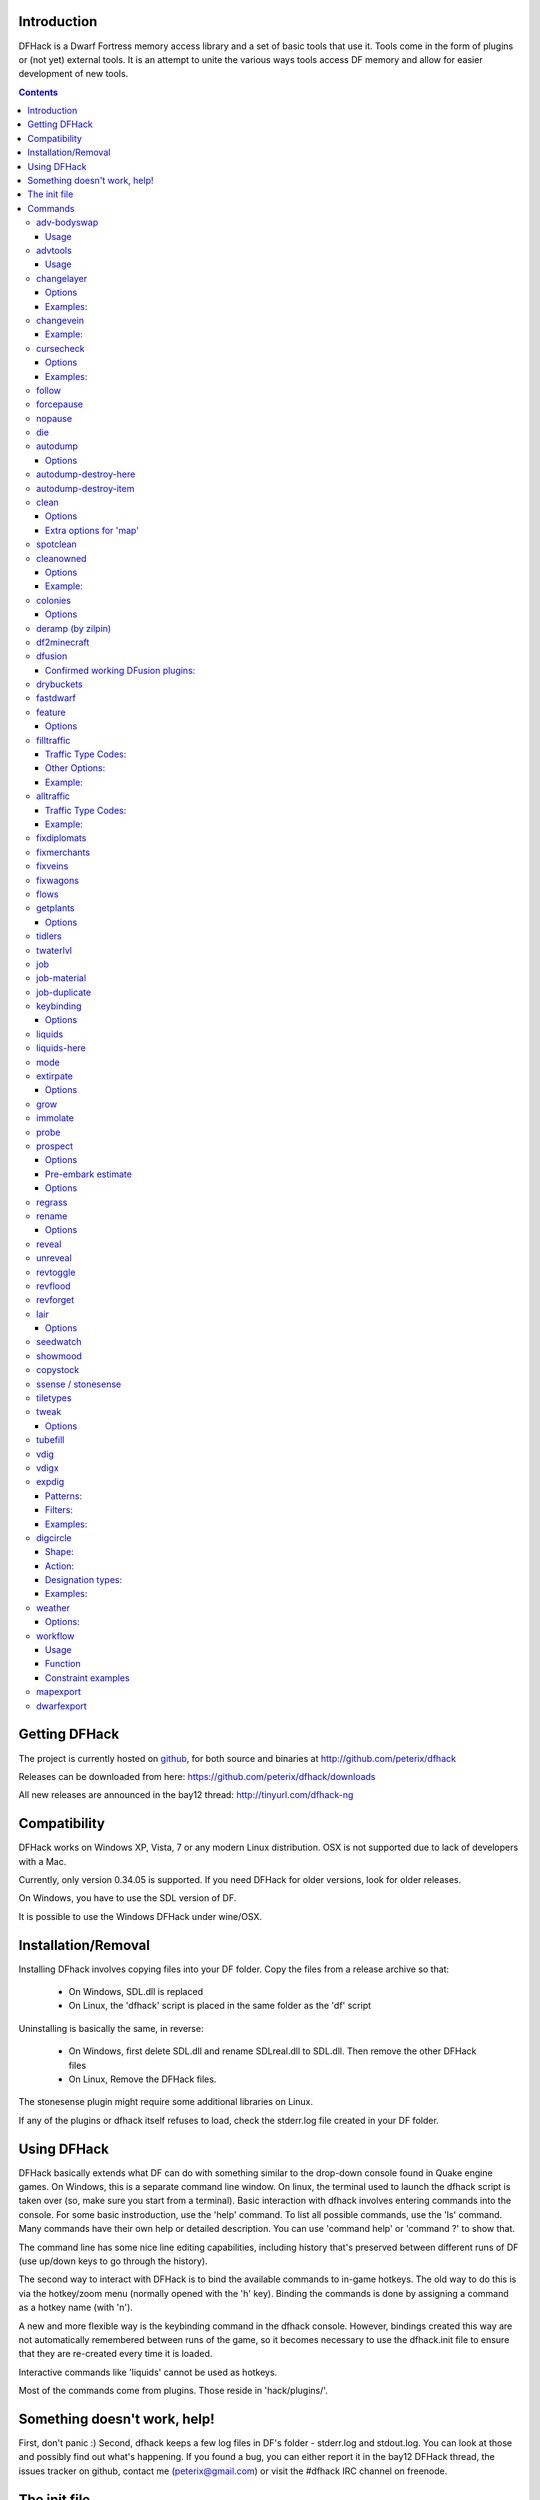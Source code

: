 ============
Introduction
============

DFHack is a Dwarf Fortress memory access library and a set of basic
tools that use it. Tools come in the form of plugins or (not yet)
external tools. It is an attempt to unite the various ways tools
access DF memory and allow for easier development of new tools.

.. contents::

==============
Getting DFHack
==============
The project is currently hosted on github_, for both source and
binaries at  http://github.com/peterix/dfhack

.. _github: http://www.github.com/

Releases can be downloaded from here: https://github.com/peterix/dfhack/downloads

All new releases are announced in the bay12 thread: http://tinyurl.com/dfhack-ng

=============
Compatibility
=============
DFHack works on Windows XP, Vista, 7 or any modern Linux distribution.
OSX is not supported due to lack of developers with a Mac.

Currently, only version 0.34.05 is supported. If you need DFHack
for older versions, look for older releases.

On Windows, you have to use the SDL version of DF.

It is possible to use the Windows DFHack under wine/OSX.

====================
Installation/Removal
====================
Installing DFhack involves copying files into your DF folder.
Copy the files from a release archive so that:

 * On Windows, SDL.dll is replaced
 * On Linux, the 'dfhack' script is placed in the same folder as the 'df' script

Uninstalling is basically the same, in reverse:

 * On Windows, first delete SDL.dll and rename SDLreal.dll to SDL.dll. Then remove the other DFHack files
 * On Linux, Remove the DFHack files.

The stonesense plugin might require some additional libraries on Linux.

If any of the plugins or dfhack itself refuses to load, check the stderr.log file created in your DF folder.

============
Using DFHack
============
DFHack basically extends what DF can do with something similar to the drop-down console found in Quake engine games. On Windows, this is a separate command line window. On linux, the terminal used to launch the dfhack script is taken over (so, make sure you start from a terminal).
Basic interaction with dfhack involves entering commands into the console. For some basic instroduction, use the 'help' command. To list all possible commands, use the 'ls' command.
Many commands have their own help or detailed description. You can use 'command help' or 'command ?' to show that.

The command line has some nice line editing capabilities, including history that's preserved between different runs of DF (use up/down keys to go through the history).

The second way to interact with DFHack is to bind the available commands to in-game hotkeys. The old way to do this is via the hotkey/zoom menu (normally opened with the 'h' key). Binding the commands is done by assigning a command as a hotkey name (with 'n').

A new and more flexible way is the keybinding command in the dfhack console. However, bindings created this way are not automatically remembered between runs of the game, so it becomes necessary to use the dfhack.init file to ensure that they are re-created every time it is loaded.

Interactive commands like 'liquids' cannot be used as hotkeys.

Most of the commands come from plugins. Those reside in 'hack/plugins/'.

=============================
Something doesn't work, help!
=============================
First, don't panic :) Second, dfhack keeps a few log files in DF's folder - stderr.log and stdout.log. You can look at those and possibly find out what's happening.
If you found a bug, you can either report it in the bay12 DFHack thread, the issues tracker on github, contact me (peterix@gmail.com) or visit the #dfhack IRC channel on freenode.

=============
The init file
=============
If your DF folder contains a file named dfhack.init, its contents will be run every time you start DF. This allows setting up keybindings. An example file is provided as dfhack.init-example - you can tweak it and rename to dfhack.init if you want to use this functionality.

========
Commands
========

Almost all the commands support using the 'help <command-name>' built-in command to retrieve further help without having to look at this document. Alternatively, some accept a 'help'/'?' option on their command line.

adv-bodyswap
============
This allows taking control over your followers and other creatures in adventure mode. For example, you can make them pick up new arms and armor and equip them properly.

Usage
-----
 * When viewing unit details, body-swaps into that unit.
 * In the main adventure mode screen, reverts transient swap.

advtools
========
A package of different adventure mode tools (currently just one)

Usage
-----
:list-equipped [all]: List armor and weapons equipped by your companions. If all is specified, also lists non-metal clothing.

changelayer
===========
Changes material of the geology layer under cursor to the specified inorganic RAW material. Can have impact on all surrounding regions, not only your embark! By default changing stone to soil and vice versa is not allowed. By default changes only the layer at the cursor position. Note that one layer can stretch across lots of z levels. By default changes only the geology which is linked to the biome under the cursor. That geology might be linked to other biomes as well, though. Mineral veins and gem clusters will stay on the map. Use 'changevein' for them.
tl;dr: You will end up with changing quite big areas in one go, especially if you use it in lower z levels. Use with care.

Options
-------
:all_biomes:        Change layer for all biomes on your map.
                    Result may be undesirable since the same layer can AND WILL be on different z-levels for different biomes. Use the tool 'probe' to get an idea how layers and biomes are distributed on your map.
:all-layers:        Change all layers on your map. Candy mountain, anyone? Will make your map quite boring, but tidy. 
:force:             Allow changing stone to soil and vice versa. !!THIS CAN HAVE WEIRD EFFECTS, USE WITH CARE!!
                    Note that soil will not be magically replaced with stone. You will, however, get a stone floor after digging so it will allow the floor to be engraved.
                    Note that stone will not be magically replaced with soil. You will, however, get a soil floor after digging so it could be helpful for creating farm plots on maps with no soil.
:verbose:           Give some details about what is being changed.
:trouble:           Give some advice about known problems.

Examples:
---------
``changelayer GRANITE`` : Convert layer at cursor position into granite.
``changelayer SILTY_CLAY force`` : Convert layer at cursor position into clay even if it's stone.
``changelayer MARBLE all_biomes all_layers`` : Convert all layers of all biomes which are not soil into marble.

.. note::

    * If you use changelayer and nothing happens, try to pause/unpause the game for a while and try to move the cursor to another tile.
    * You should be fine if you only change single layers without the use of 'force'. Still it's advisable to save your game before messing with the map.
    * When you force changelayer to convert soil to stone you might experience weird stuff (flashing tiles, tiles changed all over the map, ...). Try reverting the changes manually or even better use an older savegame. You did save your game, right?

changevein
==========
Changes material of the vein under cursor to the specified inorganic RAW material.

Example:
---------
``changevein NATIVE_PLATINUM`` : Convert vein at cursor position into platinum ore.

cursecheck
==========
Checks a single map tile or the whole map/world for cursed creatures (ghosts, vampires, necromancers, werebeasts, zombies).
With an active in-game cursor only the selected tile will be observed. Without a cursor the whole map will be checked.
By default cursed creatures will be only counted in case you just want to find out if you have any of them running around in your fort.
By default dead and passive creatures (ghosts who were put to rest, killed vampires, ...) are ignored.
Undead skeletons, corpses, bodyparts and the like are all thrown into the curse category "zombie".
Anonymous zombies and resurrected body parts will show as "unnamed creature". 

Options
-------
:detail:           Print full name, date of birth, date of curse and some status info (some vampires might use fake identities in-game, though).
:nick:             Set the type of curse as nickname (does not always show up in-game, some vamps don't like nicknames).
:all:              Include dead and passive cursed creatures (can result in a quite long list after having FUN with necromancers).
:verbose:          Print all curse tags (if you really want to know it all).

Examples:
---------
Check one single map tile if one of the creatures on it is cursed (in-game cursor required):
  * cursecheck
Count all active cursed creatures who roam around on your map (no in-game cursor) without giving more details:
  * cursecheck
Give detailed info about all cursed creatures including deceased ones (no in-game cursor):
  * cursecheck detail all
Give a nickname all living/active cursed creatures on the map(no in-game cursor):
  * cursecheck nick

.. note::

    * If you do a full search (with the option "all") former ghosts will show up with the cursetype "unknown" because their ghostly flag is not set anymore. But if you happen to find a living/active creature with cursetype "unknown" please report that in the dfhack thread on the modding forum or per irc. This is likely to happen with mods which introduce new types of curses, for example.

follow
======
Makes the game view follow the currently highlighted unit after you exit from current menu/cursor mode. Handy for watching dwarves running around. Deactivated by moving the view manually.

forcepause
==========
Forces DF to pause. This is useful when your FPS drops below 1 and you lose control of the game.

 * Activate with 'forcepause 1'
 * Deactivate with 'forcepause 0'

nopause
=======
Disables pausing (both manual and automatic) with the exception of pause forced by 'reveal hell'.
This is nice for digging under rivers.

die
===
Instantly kills DF without saving.

autodump
========
This utility lets you quickly move all items designated to be dumped.
Items are instantly moved to the cursor position, the dump flag is unset,
and the forbid flag is set, as if it had been dumped normally.
Be aware that any active dump item tasks still point at the item.

Cursor must be placed on a floor tile so the items can be dumped there.

Options
-------
:destroy:            Destroy instead of dumping. Doesn't require a cursor.
:destroy-here:       Destroy items only under the cursor.
:visible:            Only process items that are not hidden.
:hidden:             Only process hidden items.
:forbidden:          Only process forbidden items (default: only unforbidden).

autodump-destroy-here
=====================
Destroy items marked for dumping under cursor. Identical to autodump destroy-here, but intended for use as keybinding.

autodump-destroy-item
=====================
Destroy the selected item. The item may be selected in the 'k' list, or inside a container. If called again before the game is resumed, cancels destroy.

clean
=====
Cleans all the splatter that get scattered all over the map, items and creatures.
In an old fortress, this can significantly reduce FPS lag. It can also spoil your
!!FUN!!, so think before you use it.

Options
-------
:map:          Clean the map tiles. By default, it leaves mud and snow alone.
:units:        Clean the creatures. Will also clean hostiles.
:items:        Clean all the items. Even a poisoned blade.

Extra options for 'map'
-----------------------
:mud:          Remove mud in addition to the normal stuff.
:snow:         Also remove snow coverings.

spotclean
=========
Works like 'clean map snow mud', but only for the tile under the cursor. Ideal if you want to keep that bloody entrance 'clean map' would clean up.

cleanowned
==========
Confiscates items owned by dwarfs.
By default, owned food on the floor and rotten items are confistacted and dumped.

Options
-------
:all:          confiscate all owned items
:scattered:    confiscated and dump all items scattered on the floor
:x:            confiscate/dump items with wear level 'x' and more
:X:            confiscate/dump items with wear level 'X' and more
:dryrun:       a dry run. combine with other options to see what will happen without it actually happening.

Example:
--------
``cleanowned scattered X`` : This will confiscate rotten and dropped food, garbage on the floors and any worn items with 'X' damage and above.

colonies
========
Allows listing all the vermin colonies on the map and optionally turning them into honey bee colonies.

Options
-------
:bees: turn colonies into honey bee colonies

deramp (by zilpin)
==================
Removes all ramps designated for removal from the map. This is useful for replicating the old channel digging designation.
It also removes any and all 'down ramps' that can remain after a cave-in (you don't have to designate anything for that to happen).

df2minecraft
============
This generates a minecraft world out of the currently loaded fortress.
Generated worlds are placed into your DF folder, named "World #".

.. warning::

    * This is experimental! It *will* cause crashes.
    * If it works, the process takes quite a while to complete.
    * Do not use if you have any unsaved progress!
    * Non-square embarks are exported wrong. It's a known bug.

dfusion
=======
This is the DFusion lua plugin system by warmist/darius, running as a DFHack plugin.

See the bay12 thread for details: http://www.bay12forums.com/smf/index.php?topic=69682.15

Confirmed working DFusion plugins:
----------------------------------
:simple_embark:   allows changing the number of dwarves available on embark.

.. note::

    * Some of the DFusion plugins aren't completely ported yet. This can lead to crashes.
    * This is currently working only on Windows.
    * The game will be suspended while you're using dfusion. Don't panic when it doen't respond.

drybuckets
==========
This utility removes water from all buckets in your fortress, allowing them to be safely used for making lye.

fastdwarf
=========
Makes your minions move at ludicrous speeds.

 * Activate with 'fastdwarf 1'
 * Deactivate with 'fastdwarf 0'

feature
=======
Enables management of map features.

* Discovering a magma feature (magma pool, volcano, magma sea, or curious underground structure) permits magma workshops and furnaces to be built.
* Discovering a cavern layer causes plants (trees, shrubs, and grass) from that cavern to grow within your fortress.

Options
-------
:list:         Lists all map features in your current embark by index.
:show X:       Marks the selected map feature as discovered.
:hide X:       Marks the selected map feature as undiscovered.

filltraffic
===========
Set traffic designations using flood-fill starting at the cursor.

Traffic Type Codes:
-------------------
:H:     High Traffic
:N:     Normal Traffic
:L:     Low Traffic
:R:     Restricted Traffic

Other Options:
--------------
:X: Fill accross z-levels.
:B: Include buildings and stockpiles.
:P: Include empty space.

Example:
--------
'filltraffic H' - When used in a room with doors, it will set traffic to HIGH in just that room.

alltraffic
==========
Set traffic designations for every single tile of the map (useful for resetting traffic designations).

Traffic Type Codes:
-------------------
:H:     High Traffic
:N:     Normal Traffic
:L:     Low Traffic
:R:     Restricted Traffic

Example:
--------
'alltraffic N' - Set traffic to 'normal' for all tiles.

fixdiplomats
============
Up to version 0.31.12, Elves only sent Diplomats to your fortress to propose tree cutting quotas due to a bug; once that bug was fixed, Elves stopped caring about excess tree cutting. This command adds a Diplomat position to all Elven civilizations, allowing them to negotiate tree cutting quotas (and allowing you to violate them and potentially start wars) in case you haven't already modified your raws accordingly.

fixmerchants
============
This command adds the Guild Representative position to all Human civilizations, allowing them to make trade agreements (just as they did back in 0.28.181.40d and earlier) in case you haven't already modified your raws accordingly.

fixveins
========
Removes invalid references to mineral inclusions and restores missing ones. Use this if you broke your embark with tools like tiletypes, or if you accidentally placed a construction on top of a valuable mineral floor.

fixwagons
=========
Due to a bug in all releases of version 0.31, merchants no longer bring wagons with their caravans. This command re-enables them for all appropriate civilizations.

flows
=====
A tool for checking how many tiles contain flowing liquids. If you suspect that your magma sea leaks into HFS, you can use this tool to be sure without revealing the map.

getplants
=========
This tool allows plant gathering and tree cutting by RAW ID. Specify the types of trees to cut down and/or shrubs to gather by their plant names, separated by spaces.

Options
-------
:-t:        Select trees only (exclude shrubs)
:-s:        Select shrubs only (exclude trees)
:-c:        Clear designations instead of setting them
:-x:        Apply selected action to all plants except those specified (invert selection)

Specifying both -t and -s will have no effect. If no plant IDs are specified, all valid plant IDs will be listed.

tidlers
=======
Toggle between all possible positions where the idlers count can be placed.

twaterlvl
=========
Toggle between displaying/not displaying liquid depth as numbers.

job
===
Command for general job query and manipulation.

Options:
 * no extra options - Print details of the current job. The job can be selected in a workshop, or the unit/jobs screen.
 * list - Print details of all jobs in the selected workshop.
 * item-material <item-idx> <material[:subtoken]> - Replace the exact material id in the job item.
 * item-type <item-idx> <type[:subtype]> - Replace the exact item type id in the job item.

job-material
============
Alter the material of the selected job. Invoked as: job-material <inorganic-token>

Intended to be used as a keybinding:
 * In 'q' mode, when a job is highlighted within a workshop or furnace, changes the material of the job. Only inorganic materials can be used in this mode.
 * In 'b' mode, during selection of building components positions the cursor over the first available choice with the matching material.

job-duplicate
=============
Duplicate the selected job in a workshop:
 * In 'q' mode, when a job is highlighted within a workshop or furnace building, instantly duplicates the job.

keybinding
==========

Manages DFHack keybindings. Currently it supports any combination of Ctrl/Alt/Shift with F1-F9, or A-Z.

Options
-------
:keybinding list <key>: List bindings active for the key combination.
:keybinding clear <key> <key>...: Remove bindings for the specified keys.
:keybinding add <key> "cmdline" "cmdline"...: Add bindings for the specified key.
:keybinding set <key> "cmdline" "cmdline"...: Clear, and then add bindings for the specified key.

When multiple commands are bound to the same key combination, DFHack selects the first applicable one. Later 'add' commands, and earlier entries within one 'add' command have priority. Commands that are not specifically intended for use as a hotkey are always considered applicable.

liquids
=======
Allows adding magma, water and obsidian to the game. It replaces the normal dfhack command line and can't be used from a hotkey. Settings will be remembered as long as dfhack runs. Intended for use in combination with the command liquidsgo-here (which can be bound to a hotkey).
For more information, refer to the command's internal help. 

.. note::

    Spawning and deleting liquids can F up pathing data and
    temperatures (creating heat traps). You've been warned.

liquids-here
============
Run the liquid spawner with the current/last settings made in liquidsgo (if no settings in liquidsgo were made it paints a point of 7/7 magma by default).
Intended to be used as keybinding. Requires an active in-game cursor.
	
mode
====
This command lets you see and change the game mode directly. Not all combinations are good for every situation and most of them will produce undesirable results.
There are a few good ones though.

.. admonition:: Example

     You are in fort game mode, managing your fortress and paused.
     You switch to the arena game mode, *assume control of a creature* and then switch to adventure game mode(1).
     You just lost a fortress and gained an adventurer.

I take no responsibility of anything that happens as a result of using this tool :P

extirpate
=========
A tool for getting rid of trees and shrubs. By default, it only kills a tree/shrub under the cursor.
The plants are turned into ashes instantly.

Options
-------
:shrubs:            affect all shrubs on the map
:trees:             affect all trees on the map
:all:               affect every plant!

grow
====
Makes all saplings present on the map grow into trees (almost) instantly.

immolate
========
Very similar to extirpate, but additionally sets the plants on fire. The fires can and *will* spread ;)

probe
=====
Can be used to determine tile properties like temperature.

prospect
========
Prints a big list of all the present minerals and plants. By default, only the visible part of the map is scanned.

Options
-------
:all:   Scan the whole map, as if it was revealed.
:value: Show material value in the output. Most useful for gems.
:hell:  Show the Z range of HFS tubes. Implies 'all'.

Pre-embark estimate
-------------------
If called during the embark selection screen, displays an estimate of layer stone availability.
If the 'all' option is specified, also estimates veins. The estimate is computed either
for 1 embark tile of the blinking biome, or for all tiles of the embark rectangle.

Options
-------
:all:            processes all tiles, even hidden ones.

regrass
=======
Regrows all surface grass, restoring outdoor plant growth for pre-0.31.19 worlds.

rename
======
Allows renaming various things.

Options
-------
:rename squad <index> "name": Rename squad by index to 'name'.
:rename hotkey <index> \"name\": Rename hotkey by index. This allows assigning longer commands to the DF hotkeys.
:rename unit "nickname": Rename a unit/creature highlighted in the DF user interface.
:rename unit-profession "custom profession": Change proffession name of the highlighted unit/creature.

reveal
======
This reveals the map. By default, HFS will remain hidden so that the demons don't spawn. You can use 'reveal hell' to reveal everything. With hell revealed, you won't be able to unpause until you hide the map again. If you really want to unpause with hell revealed, use 'reveal demons'.

Reveal also works in adventure mode, but any of its effects are negated once you move. When you use it this way, you don't need to run 'unreveal'.

unreveal
========
Reverts the effects of 'reveal'.

revtoggle
=========
Switches between 'reveal' and 'unreveal'.

revflood
========
This command will hide the whole map and then reveal all the tiles that have a path to the in-game cursor.

revforget
=========
When you use reveal, it saves information about what was/wasn't visible before revealing everything. Unreveal uses this information to hide things again. This command throws away the information. For example, use in cases where you abandoned with the fort revealed and no longer want the data.

lair
====
This command allows you to mark the map as 'monster lair', preventing item scatter on abandon. When invoked as 'lair reset', it does the opposite.

Unlike reveal, this command doesn't save the information about tiles - you won't be able to restore state of real monster lairs using 'lair reset'.

Options
-------
:lair: Mark the map as monster lair
:lair reset: Mark the map as ordinary (not lair)

seedwatch
=========
Tool for turning cooking of seeds and plants on/off depending on how much you have of them.

See 'seedwatch help' for detailed description.

showmood
========
Shows all items needed for the currently active strange mood.

copystock
==========
Copies the parameters of the currently highlighted stockpile to the custom stockpile settings and switches to custom stockpile placement mode, effectively allowing you to copy/paste stockpiles easily.

ssense / stonesense
===================
An isometric visualizer that runs in a second window. This requires working graphics acceleration and at least a dual core CPU (otherwise it will slow down DF).

All the data resides in the 'stonesense' directory. For detailed instructions, see stonesense/README.txt

Compatible with Windows > XP SP3 and most modern Linux distributions.

Older versions, support and extra graphics can be found in the bay12 forum thread:
http://www.bay12forums.com/smf/index.php?topic=43260.0

Some additional resources:
http://df.magmawiki.com/index.php/Utility:Stonesense/Content_repository

tiletypes
=========
Can be used for painting map tiles and is a interactive command, much like liquids.
You can paint tiles by their properties - shape, general material and a few others (paint).
You can also paint only over tiles that match a set of properties (filter)

For more details, see the 'help' command while using this.

tweak
=====
Contains various tweaks for minor bugs (currently just one).

Options
-------
:tweak clear-missing: Remove the missing status from the selected unit. This allows engraving slabs for ghostly, but not yet found, creatures.
:tweak clear-ghostly: Remove the ghostly status from the selected unit and mark it as dead. This allows getting rid of bugged ghosts which do not show up in the engraving slab menu at all, even after using clear-missing. It works, but is potentially very dangerous - so use with care. Probably (almost certainly) it does not have the same effects like a proper burial. You've been warned.

tubefill
========
Fills all the adamantine veins again. Veins that were empty will be filled in too, but might still trigger a demon invasion (this is a known bug).

vdig
====
Designates a whole vein for digging. Requires an active in-game cursor placed over a vein tile. With the 'x' option, it will traverse z-levels (putting stairs between the same-material tiles).

vdigx
=====
A permanent alias for 'vdig x'.

expdig
======
This command can be used for exploratory mining.

See: http://df.magmawiki.com/index.php/DF2010:Exploratory_mining

There are two variables that can be set: pattern and filter.

Patterns:
---------
:diag5:            diagonals separated by 5 tiles
:diag5r:           diag5 rotated 90 degrees
:ladder:           A 'ladder' pattern
:ladderr:          ladder rotated 90 degrees
:clear:            Just remove all dig designations
:cross:            A cross, exactly in the middle of the map.

Filters:
--------
:all:              designate whole z-level
:hidden:           designate only hidden tiles of z-level (default)
:designated:       Take current designation and apply pattern to it.

After you have a pattern set, you can use 'expdig' to apply it again.

Examples:
---------
designate the diagonal 5 patter over all hidden tiles:
  * expdig diag5 hidden
apply last used pattern and filter:
  * expdig
Take current designations and replace them with the ladder pattern:
  * expdig ladder designated

digcircle
=========
A command for easy designation of filled and hollow circles.
It has several types of options.

Shape:
--------
:hollow:   Set the circle to hollow (default)
:filled:   Set the circle to filled
:#:        Diameter in tiles (default = 0, does nothing)

Action:
-------
:set:      Set designation (default)
:unset:    Unset current designation
:invert:   Invert designations already present

Designation types:
------------------
:dig:      Normal digging designation (default)
:ramp:     Ramp digging
:ustair:   Staircase up
:dstair:   Staircase down
:xstair:   Staircase up/down
:chan:     Dig channel

After you have set the options, the command called with no options
repeats with the last selected parameters.

Examples:
---------
* 'digcircle filled 3' = Dig a filled circle with radius = 3.
* 'digcircle' = Do it again.

weather
=======
Prints the current weather map by default.

Also lets you change the current weather to 'clear sky', 'rainy' or 'snowing'.

Options:
--------
:snow:   make it snow everywhere.
:rain:   make it rain.
:clear:  clear the sky.

workflow
========
Manage control of repeat jobs.

Usage
-----
``workflow enable [option...], workflow disable [option...]``
   If no options are specified, enables or disables the plugin.
   Otherwise, enables or disables any of the following options:

   - drybuckets: Automatically empty abandoned water buckets.
   - auto-melt: Resume melt jobs when there are objects to melt.
``workflow jobs``
   List workflow-controlled jobs (if in a workshop, filtered by it).
``workflow list``
   List active constraints, and their job counts.
``workflow count <constraint-spec> <cnt-limit> [cnt-gap], workflow amount <constraint-spec> <cnt-limit> [cnt-gap]``
   Set a constraint. The first form counts each stack as only 1 item.
``workflow unlimit <constraint-spec>``
   Delete a constraint.

Function
--------
When the plugin is enabled, it protects all repeat jobs from removal.
If they do disappear due to any cause, they are immediately re-added to their
workshop and suspended.

In addition, when any constraints on item amounts are set, repeat jobs that produce
that kind of item are automatically suspended and resumed as the item amount
goes above or below the limit. The gap specifies how much below the limit
the amount has to drop before jobs are resumed; this is intended to reduce
the frequency of jobs being toggled.


Constraint examples
-------------------
Keep metal bolts within 900-1000, and wood/bone within 150-200.
::
    
    workflow amount AMMO:ITEM_AMMO_BOLTS/METAL 1000 100
    workflow amount AMMO:ITEM_AMMO_BOLTS/WOOD,BONE 200 50

Keep the number of prepared food & drink stacks between 90 and 120
::
    
    workflow count FOOD 120 30
    workflow count DRINK 120 30

Make sure there are always 25-30 empty bins/barrels/bags.
::
    
    workflow count BIN 30
    workflow count BARREL 30
    workflow count BOX/CLOTH,SILK,YARN 30

Make sure there are always 15-20 coal and 25-30 copper bars.
::
    
    workflow count BAR//COAL 20
    workflow count BAR//COPPER 30

Collect 15-20 sand bags and clay boulders.
::
    
    workflow count POWDER_MISC/SAND 20
    workflow count BOULDER/CLAY 20

Make sure there are always 80-100 units of dimple dye.
::
    
    workflow amount POWDER_MISC//MUSHROOM_CUP_DIMPLE:MILL 100 20

  In order for this to work, you have to set the material of the PLANT input on
  the Mill Plants job to MUSHROOM_CUP_DIMPLE using the 'job item-material' command.

mapexport
=========
Export the current loaded map as a file. This will be eventually usable with visualizers.

dwarfexport
===========
Export dwarves to RuneSmith-compatible XML.
